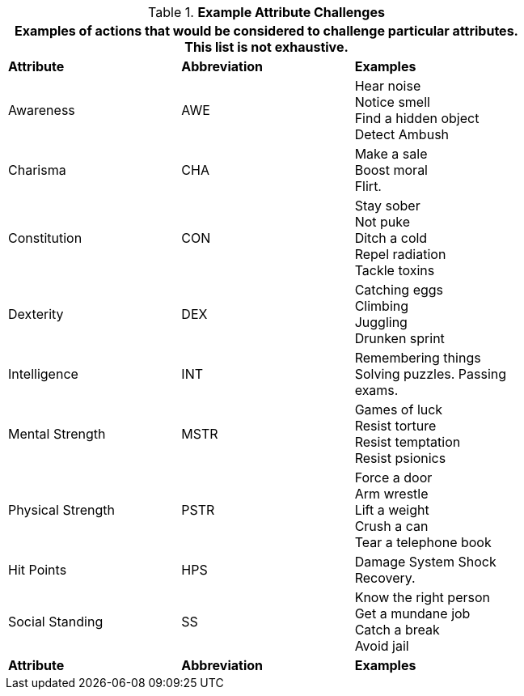 // Table 16.1 Example Attribute Challenges
.*Example Attribute Challenges*
[width="75%",cols="2*^,<",frame="all", stripes="even"]
|===
3+<|Examples of actions that would be considered to challenge particular attributes. This list is not exhaustive.

s|Attribute
s|Abbreviation
s|Examples

|Awareness
|AWE
|Hear noise +
Notice smell +
Find a hidden object +
Detect Ambush

|Charisma
|CHA
|Make a sale +
Boost moral +
Flirt.

|Constitution
|CON
|Stay sober +
Not puke +
Ditch a cold +
Repel radiation +
Tackle toxins

|Dexterity
|DEX
|Catching eggs +
Climbing +
Juggling +
Drunken sprint

|Intelligence
|INT
|Remembering things +
Solving puzzles.
Passing exams.

|Mental Strength
|MSTR
|Games of luck +
Resist torture +
Resist temptation +
Resist psionics

|Physical Strength
|PSTR
|Force a door +
Arm wrestle +
Lift a weight +
Crush a can +
Tear a telephone book

|Hit Points
|HPS
|Damage System Shock +
Recovery.

|Social Standing
|SS
|Know the right person +
Get a mundane job +
Catch a break +
Avoid jail

s|Attribute
s|Abbreviation
s|Examples
|===
